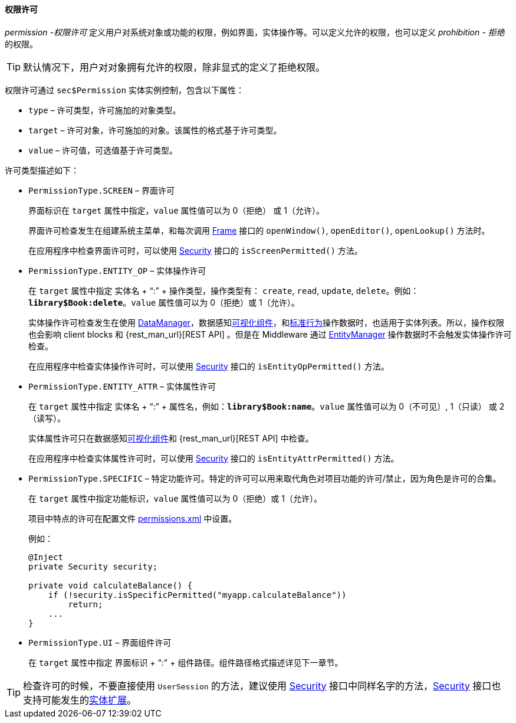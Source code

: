 :sourcesdir: ../../../../source

[[permissions]]
==== 权限许可

_permission -权限许可_ 定义用户对系统对象或功能的权限，例如界面，实体操作等。可以定义允许的权限，也可以定义 _prohibition - 拒绝_ 的权限。

[TIP]
====
默认情况下，用户对对象拥有允许的权限，除非显式的定义了拒绝权限。
====

权限许可通过 `sec$Permission` 实体实例控制，包含以下属性：

* `type` – 许可类型，许可施加的对象类型。

* `target` – 许可对象，许可施加的对象。该属性的格式基于许可类型。

* `value` – 许可值，可选值基于许可类型。

许可类型描述如下：

* `PermissionType.SCREEN` – 界面许可
+
界面标识在 `target` 属性中指定，`value` 属性值可以为 0（拒绝） 或 1（允许）。
+
界面许可检查发生在组建系统主菜单，和每次调用 <<abstractFrame,Frame>> 接口的 `openWindow()`, `openEditor()`, `openLookup()` 方法时。
+
在应用程序中检查界面许可时，可以使用 <<security,Security>> 接口的 `isScreenPermitted()` 方法。

* `++PermissionType.ENTITY_OP++` – 实体操作许可
+
在 `target` 属性中指定 实体名 + “:” + 操作类型，操作类型有： `create`, `read`, `update`, `delete`。例如：`*library$Book:delete*`。`value` 属性值可以为 0（拒绝）或 1（允许）。
+
实体操作许可检查发生在使用 <<dataManager,DataManager>>，数据感知<<gui_components,可视化组件>>，和<<standard_actions,标准行为>>操作数据时，也适用于实体列表。所以，操作权限也会影响 client blocks 和 {rest_man_url}[REST API] 。但是在 Middleware 通过 <<entityManager,EntityManager>> 操作数据时不会触发实体操作许可检查。
+
在应用程序中检查实体操作许可时，可以使用 <<security,Security>> 接口的 `isEntityOpPermitted()` 方法。

* `++PermissionType.ENTITY_ATTR++` – 实体属性许可
+
在 `target` 属性中指定 实体名 + “:” + 属性名，例如：`*library$Book:name*`。`value` 属性值可以为 0（不可见）, 1（只读） 或 2（读写）。
+
实体属性许可只在数据感知<<gui_components,可视化组件>>和 {rest_man_url}[REST API] 中检查。
+
在应用程序中检查实体属性许可时，可以使用 <<security,Security>> 接口的 `isEntityAttrPermitted()` 方法。

* `PermissionType.SPECIFIC` – 特定功能许可。特定的许可可以用来取代角色对项目功能的许可/禁止，因为角色是许可的合集。
+
在 `target` 属性中指定功能标识，`value` 属性值可以为 0（拒绝）或 1（允许）。
+
项目中特点的许可在配置文件 <<permissions.xml,permissions.xml>> 中设置。
+
例如：
+
[source, java]
----
@Inject
private Security security;

private void calculateBalance() {
    if (!security.isSpecificPermitted("myapp.calculateBalance"))
        return;
    ...
}
----

* `PermissionType.UI` – 界面组件许可
+
在 `target` 属性中指定 界面标识 + “:" + 组件路径。组件路径格式描述详见下一章节。

[TIP]
====
检查许可的时候，不要直接使用 `UserSession` 的方法，建议使用 <<security,Security>> 接口中同样名字的方法，<<security,Security>> 接口也支持可能发生的<<entity_extension,实体扩展>>。
====

